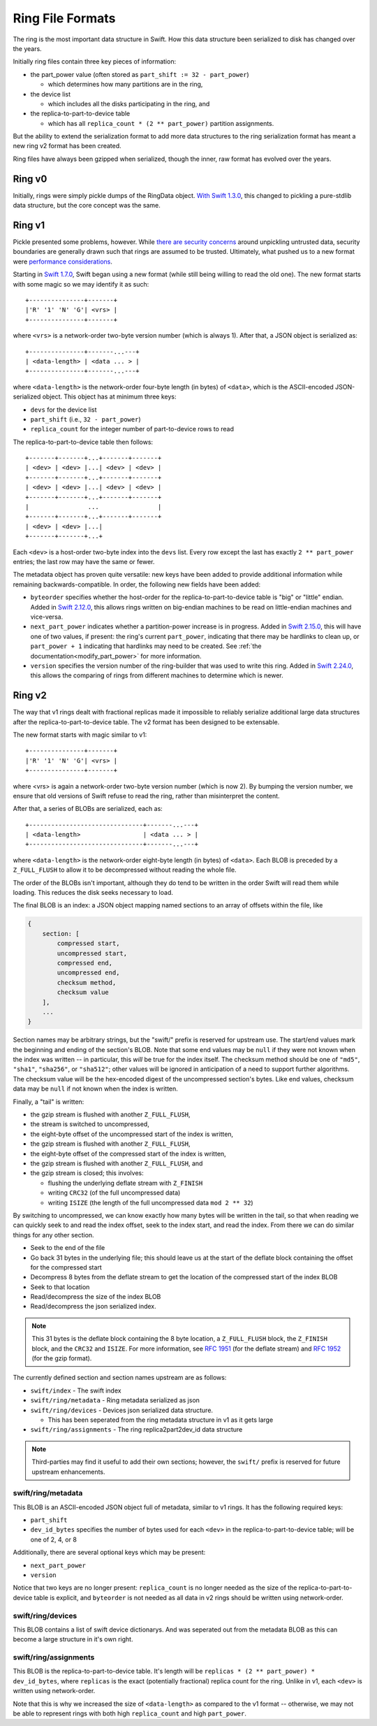 =================
Ring File Formats
=================

The ring is the most important data structure in Swift. How this data structure
been serialized to disk has changed over the years.

Initially ring files contain three key pieces of information:

* the part_power value (often stored as ``part_shift := 32 - part_power``)

  * which determines how many partitions are in the ring,

* the device list

  * which includes all the disks participating in the ring, and

* the replica-to-part-to-device table

  * which has all ``replica_count * (2 ** part_power)`` partition assignments.

But the ability to extend the serialization format to add more data structures
to the ring serialization format has meant a new ring v2 format has been created.

Ring files have always been gzipped when serialized, though the inner,
raw format has evolved over the years.

Ring v0
-------

Initially, rings were simply pickle dumps of the RingData object. `With
Swift 1.3.0 <https://opendev.org/openstack/swift/commit/fc6391ea>`__, this
changed to pickling a pure-stdlib data structure, but the core concept
was the same.

.. note:

    Swift 2.36.0 dropped support for v0 rings.

Ring v1
-------

Pickle presented some problems, however. While `there are security
concerns <https://docs.python.org/3/library/pickle.html>`__ around unpickling
untrusted data, security boundaries are generally drawn such that rings are
assumed to be trusted. Ultimately, what pushed us to a new format were
`performance considerations <https://bugs.launchpad.net/swift/+bug/1031954>`__.

Starting in `Swift 1.7.0 <https://opendev.org/openstack/swift/commit/f8ce43a2>`__,
Swift began using a new format (while still being willing to read the old one).
The new format starts with some magic so we may identify it as such::

    +---------------+-------+
    |'R' '1' 'N' 'G'| <vrs> |
    +---------------+-------+

where ``<vrs>`` is a network-order two-byte version number (which is always 1).
After that, a JSON object is serialized as::

    +---------------+-------...---+
    | <data-length> | <data ... > |
    +---------------+-------...---+

where ``<data-length>`` is the network-order four-byte length (in bytes) of
``<data>``, which is the ASCII-encoded JSON-serialized object. This object
has at minimum three keys:

* ``devs`` for the device list
* ``part_shift`` (i.e., ``32 - part_power``)
* ``replica_count`` for the integer number of part-to-device rows to read

The replica-to-part-to-device table then follows::

    +-------+-------+...+-------+-------+
    | <dev> | <dev> |...| <dev> | <dev> |
    +-------+-------+...+-------+-------+
    | <dev> | <dev> |...| <dev> | <dev> |
    +-------+-------+...+-------+-------+
    |                ...                |
    +-------+-------+...+-------+-------+
    | <dev> | <dev> |...|
    +-------+-------+...+

Each ``<dev>`` is a host-order two-byte index into the ``devs`` list. Every row
except the last has exactly ``2 ** part_power`` entries; the last row may
have the same or fewer.

The metadata object has proven quite versatile: new keys have been added
to provide additional information while remaining backwards-compatible.
In order, the following new fields have been added:

* ``byteorder`` specifies whether the host-order for the
  replica-to-part-to-device table is "big" or "little" endian. Added in
  `Swift 2.12.0 <https://opendev.org/openstack/swift/commit/1ec6e2bb>`__,
  this allows rings written on big-endian machines to be read on
  little-endian machines and vice-versa.
* ``next_part_power`` indicates whether a partition-power increase is in
  progress. Added in `Swift 2.15.0 <https://opendev.org/openstack/swift/commit/e1140666>`__,
  this will have one of two values, if present: the ring's current
  ``part_power``, indicating that there may be hardlinks to clean up,
  or ``part_power + 1`` indicating that hardlinks may need to be created.
  See :ref:`the documentation<modify_part_power>`
  for more information.
* ``version`` specifies the version number of the ring-builder that was used
  to write this ring. Added in `Swift 2.24.0 <https://opendev.org/openstack/swift/commit/6853616a>`__,
  this allows the comparing of rings from different machines to determine
  which is newer.

Ring v2
-------

The way that v1 rings dealt with fractional replicas made it impossible
to reliably serialize additional large data structures after the
replica-to-part-to-device table. The v2 format has been designed to be
extensable.

The new format starts with magic similar to v1::

    +---------------+-------+
    |'R' '1' 'N' 'G'| <vrs> |
    +---------------+-------+

where <vrs> is again a network-order two-byte version number (which is now 2).
By bumping the version number, we ensure that old versions of Swift refuse to
read the ring, rather than misinterpret the content.

After that, a series of BLOBs are serialized, each as::

    +-------------------------------+-------...---+
    | <data-length>                 | <data ... > |
    +-------------------------------+-------...---+

where ``<data-length>`` is the network-order eight-byte length (in bytes) of
``<data>``. Each BLOB is preceded by a ``Z_FULL_FLUSH`` to allow it to be
decompressed without reading the whole file.

The order of the BLOBs isn't important, although they do tend to be written
in the order Swift will read them while loading. This reduces the disk seeks
necessary to load.

The final BLOB is an index: a JSON object mapping named sections to an array
of offsets within the file, like

.. code::

   {
       section: [
           compressed start,
           uncompressed start,
           compressed end,
           uncompressed end,
           checksum method,
           checksum value
       ],
       ...
   }

Section names may be arbitrary strings, but the "swift/" prefix is reserved
for upstream use. The start/end values mark the beginning and ending of the
section's BLOB. Note that some end values may be ``null`` if they were not
known when the index was written -- in particular, this *will* be true for
the index itself. The checksum method should be one of ``"md5"``, ``"sha1"``,
``"sha256"``, or ``"sha512"``; other values will be ignored in anticipation
of a need to support further algorithms. The checksum value will be the
hex-encoded digest of the uncompressed section's bytes. Like end values,
checksum data may be ``null`` if not known when the index is written.

Finally, a "tail" is written:

* the gzip stream is flushed with another ``Z_FULL_FLUSH``,
* the stream is switched to uncompressed,
* the eight-byte offset of the uncompressed start of the index is written,
* the gzip stream is flushed with another ``Z_FULL_FLUSH``,
* the eight-byte offset of the compressed start of the index is written,
* the gzip stream is flushed with another ``Z_FULL_FLUSH``, and
* the gzip stream is closed; this involves:

  * flushing the underlying deflate stream with ``Z_FINISH``
  * writing ``CRC32`` (of the full uncompressed data)
  * writing ``ISIZE`` (the length of the full uncompressed data ``mod 2 ** 32``)

By switching to uncompressed, we can know exactly how many bytes will be
written in the tail, so that when reading we can quickly seek to and read the
index offset, seek to the index start, and read the index. From there we
can do similar things for any other section.


* Seek to the end of the file
* Go back 31 bytes in the underlying file; this should leave us at the start of
  the deflate block containing the offset for the compressed start
* Decompress 8 bytes from the deflate stream to get the location of the
  compressed start of the index BLOB
* Seek to that location
* Read/decompress the size of the index BLOB
* Read/decompress the json serialized index.

.. note:: This 31 bytes is the deflate block containing the 8 byte location,
   a ``Z_FULL_FLUSH`` block, the ``Z_FINISH`` block, and the ``CRC32`` and
   ``ISIZE``. For more information, see `RFC 1951`_ (for the deflate stream)
   and `RFC 1952`_ (for the gzip format).

The currently defined section and section names upstream are as follows:

* ``swift/index`` - The swift index
* ``swift/ring/metadata`` - Ring metadata serialized as json
* ``swift/ring/devices`` - Devices json serialized data structure.

  * This has been seperated from the ring metadata structure in v1 as it
    gets large

* ``swift/ring/assignments`` - The ring replica2part2dev_id data structure

.. note::
   Third-parties may find it useful to add their own sections; however,
   the ``swift/`` prefix is reserved for future upstream enhancements.

swift/ring/metadata
~~~~~~~~~~~~~~~~~~~
This BLOB is an ASCII-encoded JSON object full of metadata, similar
to v1 rings. It has the following required keys:

* ``part_shift``
* ``dev_id_bytes`` specifies the number of bytes used for each ``<dev>`` in the
  replica-to-part-to-device table; will be one of 2, 4, or 8

Additionally, there are several optional keys which may be present:

* ``next_part_power``
* ``version``

Notice that two keys are no longer present: ``replica_count`` is no longer
needed as the size of the replica-to-part-to-device table is explicit, and
``byteorder`` is not needed as all data in v2 rings should be written using
network-order.

swift/ring/devices
~~~~~~~~~~~~~~~~~~
This BLOB contains a list of swift device dictionarys. And was seperated out
from the metadata BLOB as this can become a large structure in it's own right.

swift/ring/assignments
~~~~~~~~~~~~~~~~~~~~~~
This BLOB is the replica-to-part-to-device table. It's length will be
``replicas * (2 ** part_power) * dev_id_bytes``, where ``replicas`` is the exact
(potentially fractional) replica count for the ring. Unlike in v1, each
``<dev>`` is written using network-order.

Note that this is why we increased the size of ``<data-length>`` as compared to
the v1 format -- otherwise, we may not be able to represent rings with both
high ``replica_count`` and high ``part_power``.

.. _RFC 1952: https://rfc-editor.org/rfc/rfc1952
.. _RFC 1951: https://rfc-editor.org/rfc/rfc1951
